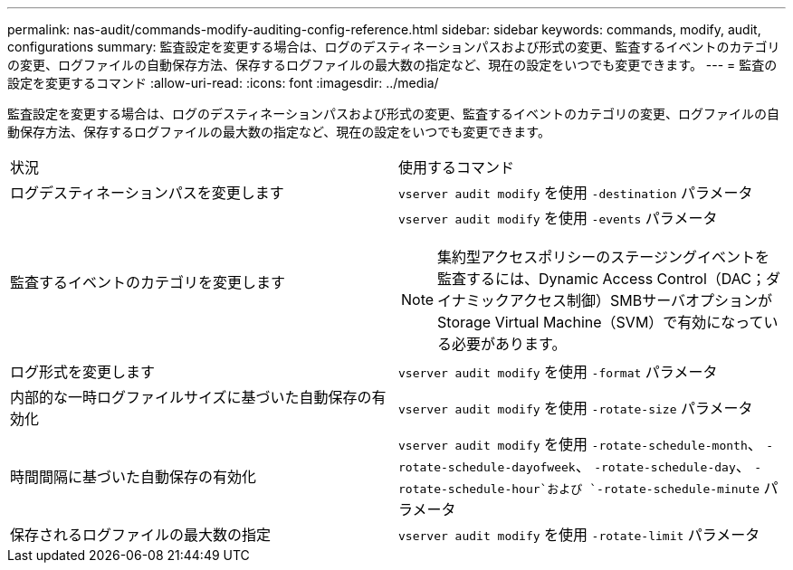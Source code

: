 ---
permalink: nas-audit/commands-modify-auditing-config-reference.html 
sidebar: sidebar 
keywords: commands, modify, audit, configurations 
summary: 監査設定を変更する場合は、ログのデスティネーションパスおよび形式の変更、監査するイベントのカテゴリの変更、ログファイルの自動保存方法、保存するログファイルの最大数の指定など、現在の設定をいつでも変更できます。 
---
= 監査の設定を変更するコマンド
:allow-uri-read: 
:icons: font
:imagesdir: ../media/


[role="lead"]
監査設定を変更する場合は、ログのデスティネーションパスおよび形式の変更、監査するイベントのカテゴリの変更、ログファイルの自動保存方法、保存するログファイルの最大数の指定など、現在の設定をいつでも変更できます。

[cols=""30"]
|===


| 状況 | 使用するコマンド 


 a| 
ログデスティネーションパスを変更します
 a| 
`vserver audit modify` を使用 `-destination` パラメータ



 a| 
監査するイベントのカテゴリを変更します
 a| 
`vserver audit modify` を使用 `-events` パラメータ


NOTE: 集約型アクセスポリシーのステージングイベントを監査するには、Dynamic Access Control（DAC；ダイナミックアクセス制御）SMBサーバオプションがStorage Virtual Machine（SVM）で有効になっている必要があります。



 a| 
ログ形式を変更します
 a| 
`vserver audit modify` を使用 `-format` パラメータ



 a| 
内部的な一時ログファイルサイズに基づいた自動保存の有効化
 a| 
`vserver audit modify` を使用 `-rotate-size` パラメータ



 a| 
時間間隔に基づいた自動保存の有効化
 a| 
`vserver audit modify` を使用 `-rotate-schedule-month`、 `-rotate-schedule-dayofweek`、 `-rotate-schedule-day`、 `-rotate-schedule-hour`および `-rotate-schedule-minute` パラメータ



 a| 
保存されるログファイルの最大数の指定
 a| 
`vserver audit modify` を使用 `-rotate-limit` パラメータ

|===